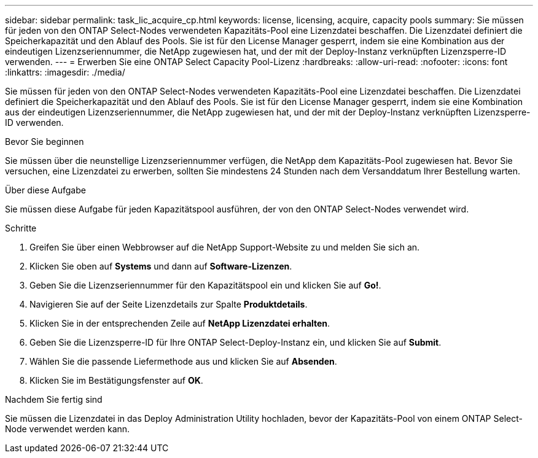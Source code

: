 ---
sidebar: sidebar 
permalink: task_lic_acquire_cp.html 
keywords: license, licensing, acquire, capacity pools 
summary: Sie müssen für jeden von den ONTAP Select-Nodes verwendeten Kapazitäts-Pool eine Lizenzdatei beschaffen. Die Lizenzdatei definiert die Speicherkapazität und den Ablauf des Pools. Sie ist für den License Manager gesperrt, indem sie eine Kombination aus der eindeutigen Lizenzseriennummer, die NetApp zugewiesen hat, und der mit der Deploy-Instanz verknüpften Lizenzsperre-ID verwenden. 
---
= Erwerben Sie eine ONTAP Select Capacity Pool-Lizenz
:hardbreaks:
:allow-uri-read: 
:nofooter: 
:icons: font
:linkattrs: 
:imagesdir: ./media/


[role="lead"]
Sie müssen für jeden von den ONTAP Select-Nodes verwendeten Kapazitäts-Pool eine Lizenzdatei beschaffen. Die Lizenzdatei definiert die Speicherkapazität und den Ablauf des Pools. Sie ist für den License Manager gesperrt, indem sie eine Kombination aus der eindeutigen Lizenzseriennummer, die NetApp zugewiesen hat, und der mit der Deploy-Instanz verknüpften Lizenzsperre-ID verwenden.

.Bevor Sie beginnen
Sie müssen über die neunstellige Lizenzseriennummer verfügen, die NetApp dem Kapazitäts-Pool zugewiesen hat. Bevor Sie versuchen, eine Lizenzdatei zu erwerben, sollten Sie mindestens 24 Stunden nach dem Versanddatum Ihrer Bestellung warten.

.Über diese Aufgabe
Sie müssen diese Aufgabe für jeden Kapazitätspool ausführen, der von den ONTAP Select-Nodes verwendet wird.

.Schritte
. Greifen Sie über einen Webbrowser auf die NetApp Support-Website zu und melden Sie sich an.
. Klicken Sie oben auf *Systems* und dann auf *Software-Lizenzen*.
. Geben Sie die Lizenzseriennummer für den Kapazitätspool ein und klicken Sie auf *Go!*.
. Navigieren Sie auf der Seite Lizenzdetails zur Spalte *Produktdetails*.
. Klicken Sie in der entsprechenden Zeile auf *NetApp Lizenzdatei erhalten*.
. Geben Sie die Lizenzsperre-ID für Ihre ONTAP Select-Deploy-Instanz ein, und klicken Sie auf *Submit*.
. Wählen Sie die passende Liefermethode aus und klicken Sie auf *Absenden*.
. Klicken Sie im Bestätigungsfenster auf *OK*.


.Nachdem Sie fertig sind
Sie müssen die Lizenzdatei in das Deploy Administration Utility hochladen, bevor der Kapazitäts-Pool von einem ONTAP Select-Node verwendet werden kann.
